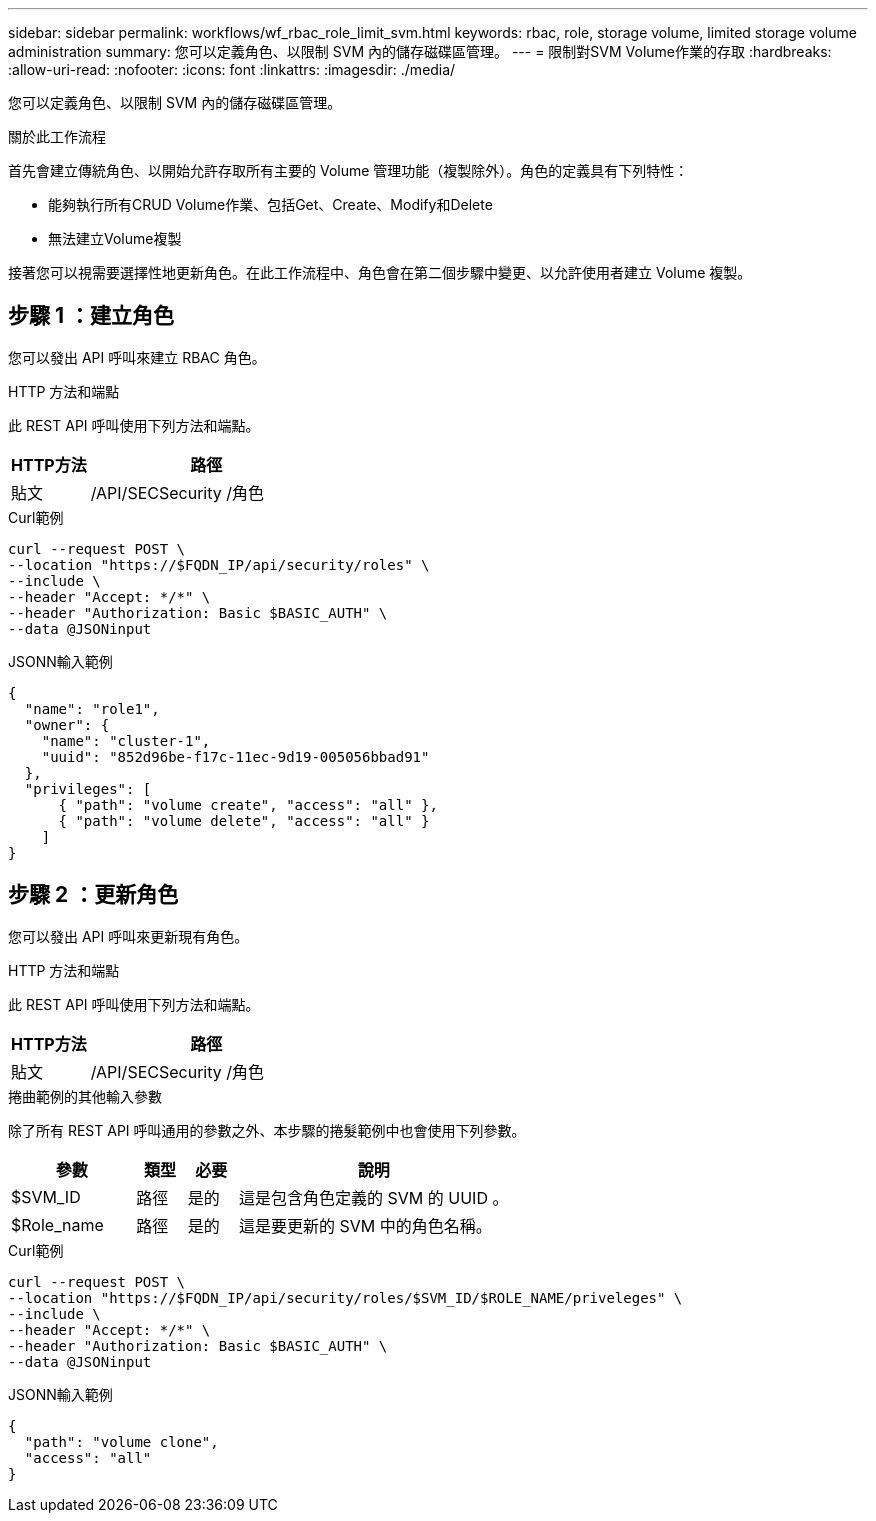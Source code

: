 ---
sidebar: sidebar 
permalink: workflows/wf_rbac_role_limit_svm.html 
keywords: rbac, role, storage volume, limited storage volume administration 
summary: 您可以定義角色、以限制 SVM 內的儲存磁碟區管理。 
---
= 限制對SVM Volume作業的存取
:hardbreaks:
:allow-uri-read: 
:nofooter: 
:icons: font
:linkattrs: 
:imagesdir: ./media/


[role="lead"]
您可以定義角色、以限制 SVM 內的儲存磁碟區管理。

.關於此工作流程
首先會建立傳統角色、以開始允許存取所有主要的 Volume 管理功能（複製除外）。角色的定義具有下列特性：

* 能夠執行所有CRUD Volume作業、包括Get、Create、Modify和Delete
* 無法建立Volume複製


接著您可以視需要選擇性地更新角色。在此工作流程中、角色會在第二個步驟中變更、以允許使用者建立 Volume 複製。



== 步驟 1 ：建立角色

您可以發出 API 呼叫來建立 RBAC 角色。

.HTTP 方法和端點
此 REST API 呼叫使用下列方法和端點。

[cols="25,75"]
|===
| HTTP方法 | 路徑 


| 貼文 | /API/SECSecurity /角色 
|===
.Curl範例
[source, curl]
----
curl --request POST \
--location "https://$FQDN_IP/api/security/roles" \
--include \
--header "Accept: */*" \
--header "Authorization: Basic $BASIC_AUTH" \
--data @JSONinput
----
.JSONN輸入範例
[source, curl]
----
{
  "name": "role1",
  "owner": {
    "name": "cluster-1",
    "uuid": "852d96be-f17c-11ec-9d19-005056bbad91"
  },
  "privileges": [
      { "path": "volume create", "access": "all" },
      { "path": "volume delete", "access": "all" }
    ]
}
----


== 步驟 2 ：更新角色

您可以發出 API 呼叫來更新現有角色。

.HTTP 方法和端點
此 REST API 呼叫使用下列方法和端點。

[cols="25,75"]
|===
| HTTP方法 | 路徑 


| 貼文 | /API/SECSecurity /角色 
|===
.捲曲範例的其他輸入參數
除了所有 REST API 呼叫通用的參數之外、本步驟的捲髮範例中也會使用下列參數。

[cols="25,10,10,55"]
|===
| 參數 | 類型 | 必要 | 說明 


| $SVM_ID | 路徑 | 是的 | 這是包含角色定義的 SVM 的 UUID 。 


| $Role_name | 路徑 | 是的 | 這是要更新的 SVM 中的角色名稱。 
|===
.Curl範例
[source, curl]
----
curl --request POST \
--location "https://$FQDN_IP/api/security/roles/$SVM_ID/$ROLE_NAME/priveleges" \
--include \
--header "Accept: */*" \
--header "Authorization: Basic $BASIC_AUTH" \
--data @JSONinput
----
.JSONN輸入範例
[source, curl]
----
{
  "path": "volume clone",
  "access": "all"
}
----